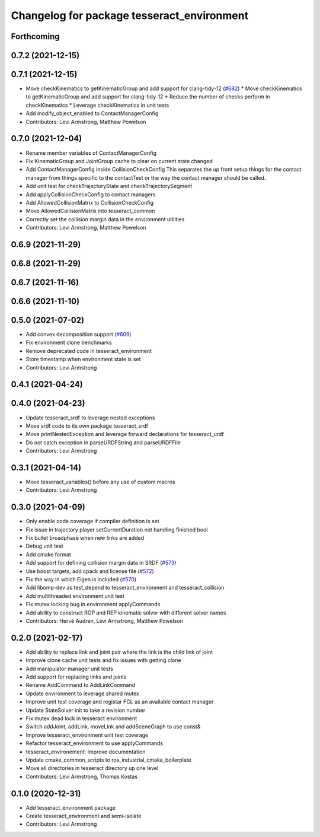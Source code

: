 ^^^^^^^^^^^^^^^^^^^^^^^^^^^^^^^^^^^^^^^^^^^
Changelog for package tesseract_environment
^^^^^^^^^^^^^^^^^^^^^^^^^^^^^^^^^^^^^^^^^^^

Forthcoming
-----------

0.7.2 (2021-12-15)
------------------

0.7.1 (2021-12-15)
------------------
* Move checkKinematics to getKinematicGroup and add support for clang-tidy-12 (`#682 <https://github.com/tesseract-robotics/tesseract/issues/682>`_)
  * Move checkKinematics to getKinematicGroup and add support for clang-tidy-12
  * Reduce the number of checks perform in checkKinematics
  * Leverage checkKinematics in unit tests
* Add modify_object_enabled to ContactManagerConfig
* Contributors: Levi Armstrong, Matthew Powelson

0.7.0 (2021-12-04)
------------------
* Rename member variables of ContactManagerConfig
* Fix KinematicGroup and JointGroup cache to clear on current state changed
* Add ContactManagerConfig inside CollisionCheckConfig
  This separates the up front setup things for the contact manager from things specific to the contactTest or the way the contact manager should be called.
* Add unit test for checkTrajectoryState and checkTrajectorySegment
* Add applyCollisionCheckConfig to contact managers
* Add AllowedCollisionMatrix to CollisionCheckConfig
* Move AllowedCollisionMatrix into tesseract_common
* Correctly set the collision margin data in the environment utilities
* Contributors: Levi Armstrong, Matthew Powelson

0.6.9 (2021-11-29)
------------------

0.6.8 (2021-11-29)
------------------

0.6.7 (2021-11-16)
------------------

0.6.6 (2021-11-10)
------------------

0.5.0 (2021-07-02)
------------------
* Add convex decomposition support (`#609 <https://github.com/ros-industrial-consortium/tesseract/issues/609>`_)
* Fix environment clone benchmarks
* Remove deprecated code in tesseract_environment
* Store timestamp when environment state is set
* Contributors: Levi Armstrong

0.4.1 (2021-04-24)
------------------

0.4.0 (2021-04-23)
------------------
* Update tesseract_srdf to leverage nested exceptions
* Move srdf code to its own package tesseract_srdf
* Move printNestedException and leverage forward declarations for tesseract_urdf
* Do not catch exception in parseURDFString and parseURDFFile
* Contributors: Levi Armstrong

0.3.1 (2021-04-14)
------------------
* Move tesseract_variables() before any use of custom macros
* Contributors: Levi Armstrong

0.3.0 (2021-04-09)
------------------
* Only enable code coverage if compiler definition is set
* Fix issue in trajectory player setCurrentDuration not handling finished bool
* Fix bullet broadphase when new links are added
* Debug unit test
* Add cmake format
* Add support for defining collision margin data in SRDF (`#573 <https://github.com/ros-industrial-consortium/tesseract/issues/573>`_)
* Use boost targets, add cpack and license file (`#572 <https://github.com/ros-industrial-consortium/tesseract/issues/572>`_)
* Fix the way in which Eigen is included (`#570 <https://github.com/ros-industrial-consortium/tesseract/issues/570>`_)
* Add libomp-dev as test_depend to tesseract_environment and tesseract_collision
* Add multithreaded environment unit test
* Fix mutex locking bug in environment applyCommands
* Add ability to construct ROP and REP kinematic solver with different solver names
* Contributors: Hervé Audren, Levi Armstrong, Matthew Powelson

0.2.0 (2021-02-17)
------------------
* Add ability to replace link and joint pair where the link is the child link of joint
* Improve clone cache unit tests and fix issues with getting clone
* Add manipulator manager unit tests
* Add support for replacing links and joints
* Rename AddCommand to AddLinkCommand
* Update environment to leverage shared mutex
* Improve unit test coverage and registar FCL as an available contact manager
* Update StateSolver init to take a revision number
* Fix mutex dead lock in tesseract environment
* Switch addJoint, addLink, moveLink and addSceneGraph to use const&
* Improve tesseract_environment unit test coverage
* Refactor tesseract_environment to use applyCommands
* tesseract_environement: Improve documentation
* Update cmake_common_scripts to ros_industrial_cmake_boilerplate
* Move all directories in tesseract directory up one level
* Contributors: Levi Armstrong, Thomas Kostas

0.1.0 (2020-12-31)
------------------
* Add tesseract_environment package
* Create tesseract_environment and semi-isolate
* Contributors: Levi Armstrong
